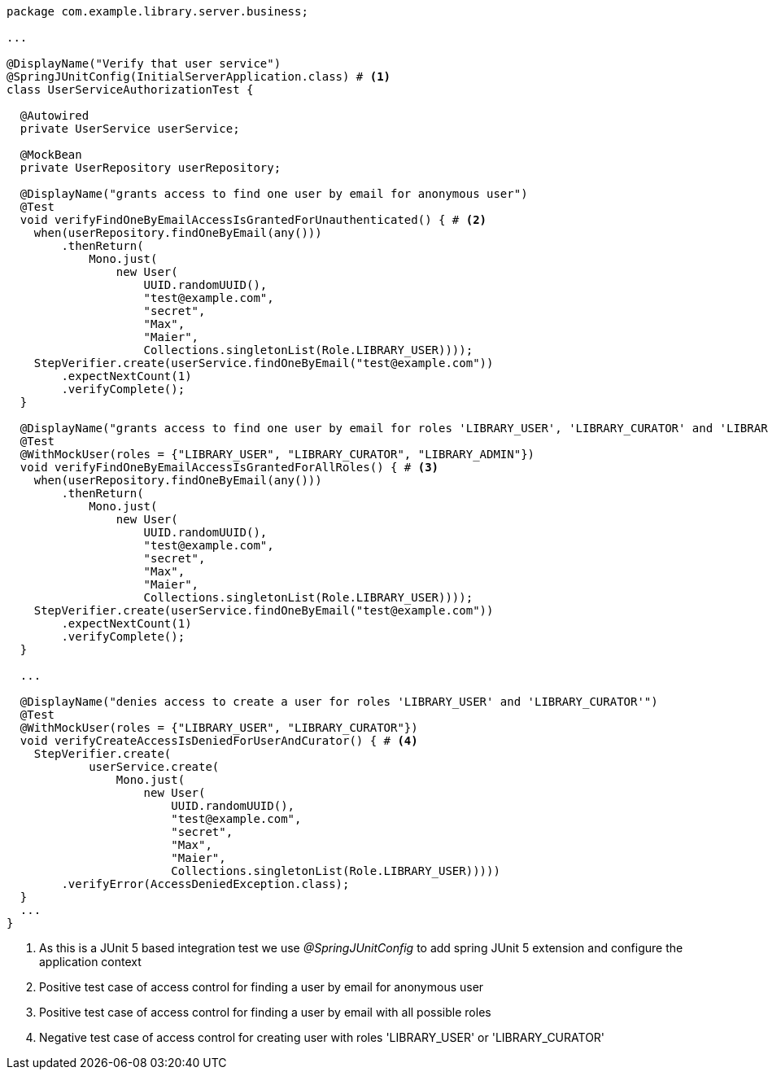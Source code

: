 [source,options="nowrap"]
----
package com.example.library.server.business;

...

@DisplayName("Verify that user service")
@SpringJUnitConfig(InitialServerApplication.class) # <1>
class UserServiceAuthorizationTest {

  @Autowired
  private UserService userService;

  @MockBean
  private UserRepository userRepository;

  @DisplayName("grants access to find one user by email for anonymous user")
  @Test
  void verifyFindOneByEmailAccessIsGrantedForUnauthenticated() { # <2>
    when(userRepository.findOneByEmail(any()))
        .thenReturn(
            Mono.just(
                new User(
                    UUID.randomUUID(),
                    "test@example.com",
                    "secret",
                    "Max",
                    "Maier",
                    Collections.singletonList(Role.LIBRARY_USER))));
    StepVerifier.create(userService.findOneByEmail("test@example.com"))
        .expectNextCount(1)
        .verifyComplete();
  }

  @DisplayName("grants access to find one user by email for roles 'LIBRARY_USER', 'LIBRARY_CURATOR' and 'LIBRARY_ADMIN'")
  @Test
  @WithMockUser(roles = {"LIBRARY_USER", "LIBRARY_CURATOR", "LIBRARY_ADMIN"})
  void verifyFindOneByEmailAccessIsGrantedForAllRoles() { # <3>
    when(userRepository.findOneByEmail(any()))
        .thenReturn(
            Mono.just(
                new User(
                    UUID.randomUUID(),
                    "test@example.com",
                    "secret",
                    "Max",
                    "Maier",
                    Collections.singletonList(Role.LIBRARY_USER))));
    StepVerifier.create(userService.findOneByEmail("test@example.com"))
        .expectNextCount(1)
        .verifyComplete();
  }

  ...

  @DisplayName("denies access to create a user for roles 'LIBRARY_USER' and 'LIBRARY_CURATOR'")
  @Test
  @WithMockUser(roles = {"LIBRARY_USER", "LIBRARY_CURATOR"})
  void verifyCreateAccessIsDeniedForUserAndCurator() { # <4>
    StepVerifier.create(
            userService.create(
                Mono.just(
                    new User(
                        UUID.randomUUID(),
                        "test@example.com",
                        "secret",
                        "Max",
                        "Maier",
                        Collections.singletonList(Role.LIBRARY_USER)))))
        .verifyError(AccessDeniedException.class);
  }
  ...
}
----
<1> As this is a JUnit 5 based integration test we use _@SpringJUnitConfig_ to add spring JUnit 5 extension and configure the application context
<2> Positive test case of access control for finding a user by email for anonymous user
<3> Positive test case of access control for finding a user by email with all possible roles
<4> Negative test case of access control for creating user with roles 'LIBRARY_USER' or 'LIBRARY_CURATOR'

